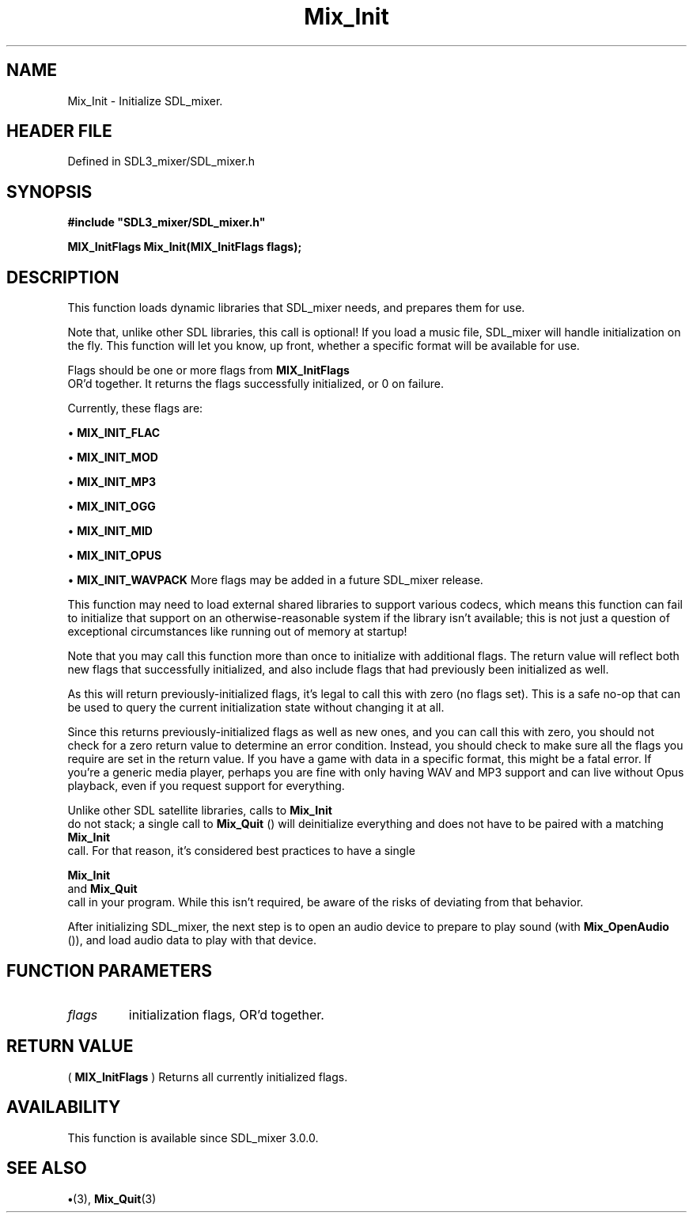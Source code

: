 .\" This manpage content is licensed under Creative Commons
.\"  Attribution 4.0 International (CC BY 4.0)
.\"   https://creativecommons.org/licenses/by/4.0/
.\" This manpage was generated from SDL_mixer's wiki page for Mix_Init:
.\"   https://wiki.libsdl.org/SDL_mixer/Mix_Init
.\" Generated with SDL/build-scripts/wikiheaders.pl
.\"  revision 72a7333
.\" Please report issues in this manpage's content at:
.\"   https://github.com/libsdl-org/sdlwiki/issues/new
.\" Please report issues in the generation of this manpage from the wiki at:
.\"   https://github.com/libsdl-org/SDL/issues/new?title=Misgenerated%20manpage%20for%20Mix_Init
.\" SDL_mixer can be found at https://libsdl.org/projects/SDL_mixer
.de URL
\$2 \(laURL: \$1 \(ra\$3
..
.if \n[.g] .mso www.tmac
.TH Mix_Init 3 "SDL_mixer 3.0.0" "SDL_mixer" "SDL_mixer3 FUNCTIONS"
.SH NAME
Mix_Init \- Initialize SDL_mixer\[char46]
.SH HEADER FILE
Defined in SDL3_mixer/SDL_mixer\[char46]h

.SH SYNOPSIS
.nf
.B #include \(dqSDL3_mixer/SDL_mixer.h\(dq
.PP
.BI "MIX_InitFlags Mix_Init(MIX_InitFlags flags);
.fi
.SH DESCRIPTION
This function loads dynamic libraries that SDL_mixer needs, and prepares
them for use\[char46]

Note that, unlike other SDL libraries, this call is optional! If you load a
music file, SDL_mixer will handle initialization on the fly\[char46] This function
will let you know, up front, whether a specific format will be available
for use\[char46]

Flags should be one or more flags from 
.BR MIX_InitFlags
 OR'd
together\[char46] It returns the flags successfully initialized, or 0 on failure\[char46]

Currently, these flags are:


\(bu 
.BR
.BR MIX_INIT_FLAC

\(bu 
.BR
.BR MIX_INIT_MOD

\(bu 
.BR
.BR MIX_INIT_MP3

\(bu 
.BR
.BR MIX_INIT_OGG

\(bu 
.BR
.BR MIX_INIT_MID

\(bu 
.BR
.BR MIX_INIT_OPUS

\(bu 
.BR
.BR MIX_INIT_WAVPACK
More flags may be added in a future SDL_mixer release\[char46]

This function may need to load external shared libraries to support various
codecs, which means this function can fail to initialize that support on an
otherwise-reasonable system if the library isn't available; this is not
just a question of exceptional circumstances like running out of memory at
startup!

Note that you may call this function more than once to initialize with
additional flags\[char46] The return value will reflect both new flags that
successfully initialized, and also include flags that had previously been
initialized as well\[char46]

As this will return previously-initialized flags, it's legal to call this
with zero (no flags set)\[char46] This is a safe no-op that can be used to query
the current initialization state without changing it at all\[char46]

Since this returns previously-initialized flags as well as new ones, and
you can call this with zero, you should not check for a zero return value
to determine an error condition\[char46] Instead, you should check to make sure all
the flags you require are set in the return value\[char46] If you have a game with
data in a specific format, this might be a fatal error\[char46] If you're a generic
media player, perhaps you are fine with only having WAV and MP3 support and
can live without Opus playback, even if you request support for everything\[char46]

Unlike other SDL satellite libraries, calls to 
.BR Mix_Init
 do not
stack; a single call to 
.BR Mix_Quit
() will deinitialize everything
and does not have to be paired with a matching 
.BR Mix_Init
 call\[char46]
For that reason, it's considered best practices to have a single

.BR Mix_Init
 and 
.BR Mix_Quit
 call in your program\[char46] While
this isn't required, be aware of the risks of deviating from that behavior\[char46]

After initializing SDL_mixer, the next step is to open an audio device to
prepare to play sound (with 
.BR Mix_OpenAudio
()), and load
audio data to play with that device\[char46]

.SH FUNCTION PARAMETERS
.TP
.I flags
initialization flags, OR'd together\[char46]
.SH RETURN VALUE
(
.BR MIX_InitFlags
) Returns all currently initialized flags\[char46]

.SH AVAILABILITY
This function is available since SDL_mixer 3\[char46]0\[char46]0\[char46]

.SH SEE ALSO
.BR \(bu (3),
.BR Mix_Quit (3)
